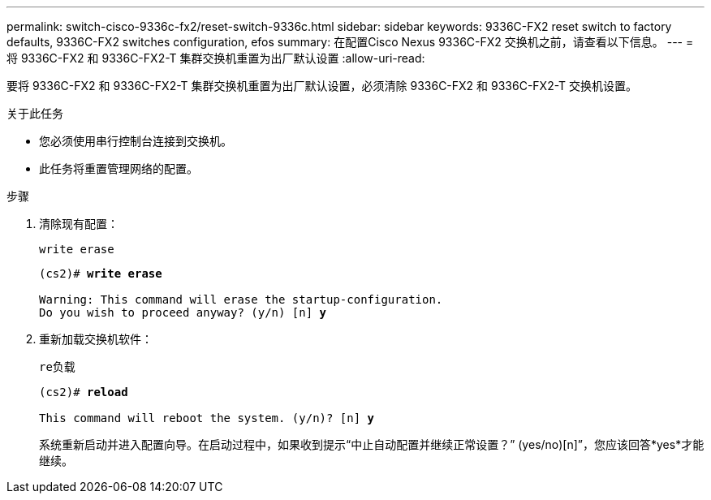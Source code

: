 ---
permalink: switch-cisco-9336c-fx2/reset-switch-9336c.html 
sidebar: sidebar 
keywords: 9336C-FX2 reset switch to factory defaults, 9336C-FX2 switches configuration, efos 
summary: 在配置Cisco Nexus 9336C-FX2 交换机之前，请查看以下信息。 
---
= 将 9336C-FX2 和 9336C-FX2-T 集群交换机重置为出厂默认设置
:allow-uri-read: 


[role="lead"]
要将 9336C-FX2 和 9336C-FX2-T 集群交换机重置为出厂默认设置，必须清除 9336C-FX2 和 9336C-FX2-T 交换机设置。

.关于此任务
* 您必须使用串行控制台连接到交换机。
* 此任务将重置管理网络的配置。


.步骤
. 清除现有配置：
+
`write erase`

+
[listing, subs="+quotes"]
----
(cs2)# *write erase*

Warning: This command will erase the startup-configuration.
Do you wish to proceed anyway? (y/n) [n] *y*
----
. 重新加载交换机软件：
+
`re负载`

+
[listing, subs="+quotes"]
----
(cs2)# *reload*

This command will reboot the system. (y/n)? [n] *y*
----
+
系统重新启动并进入配置向导。在启动过程中，如果收到提示“中止自动配置并继续正常设置？”  (yes/no)[n]”，您应该回答*yes*才能继续。



